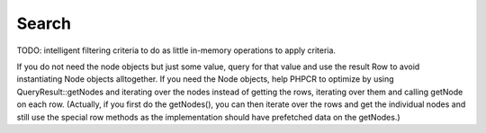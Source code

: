 Search
======

TODO: intelligent filtering criteria to do as little in-memory operations to apply criteria.

If you do not need the node objects but just some value, query for that value and use the result Row to avoid instantiating Node objects alltogether. If you need the Node objects, help PHPCR to optimize by using QueryResult::getNodes and iterating over the nodes instead of getting the rows, iterating over them and calling getNode on each row. (Actually, if you first do the getNodes(), you can then iterate over the rows and get the individual nodes and still use the special row methods as the implementation should have prefetched data on the getNodes.)

